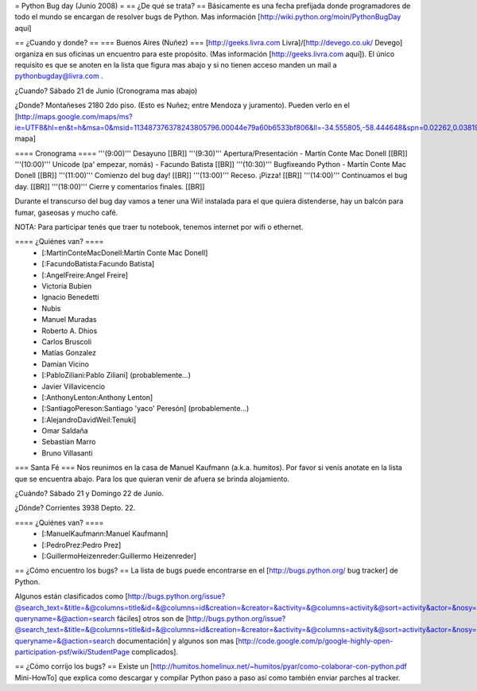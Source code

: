 = Python Bug day (Junio 2008) =
== ¿De qué se trata? ==
Básicamente es una fecha prefijada donde programadores de todo el mundo se encargan de resolver bugs de Python. Mas información [http://wiki.python.org/moin/PythonBugDay aquí]

== ¿Cuando y donde? ==
=== Buenos Aires (Nuñez) ===
[http://geeks.livra.com Livra]/[http://devego.co.uk/ Devego] organiza en sus oficinas un encuentro para este propósito. (Mas información [http://geeks.livra.com aquí]). El único requisito es que se anoten en la lista que figura mas abajo y si no tienen acceso manden un mail a pythonbugday@livra.com .

¿Cuando? Sábado 21 de Junio (Cronograma mas abajo)

¿Donde? Montañeses 2180 2do piso. (Esto es Nuñez; entre Mendoza y juramento). Pueden verlo en el [http://maps.google.com/maps/ms?ie=UTF8&hl=en&t=h&msa=0&msid=113487376378243805796.00044e79a60b6533bf806&ll=-34.555805,-58.444648&spn=0.02262,0.038195&z=15&iwloc=00044e79bbd19bbeefec2 mapa]

==== Cronograma ====
'''(9:00)'''  Desayuno [[BR]] '''(9:30)'''  Apertura/Presentación - Martín Conte Mac Donell [[BR]] '''(10:00)''' Unicode (pa' empezar, nomás) - Facundo Batista [[BR]] '''(10:30)''' Bugfixeando Python - Martín Conte Mac Donell [[BR]] '''(11:00)''' Comienzo del bug day! [[BR]] '''(13:00)''' Receso. ¡Pizza! [[BR]] '''(14:00)''' Continuamos el bug day. [[BR]] '''(18:00)''' Cierre y comentarios finales. [[BR]]

Durante el transcurso del bug day vamos a tener una Wii! instalada para el que quiera distenderse, hay un balcón para fumar, gaseosas y mucho café.

NOTA: Para participar tenés que traer tu notebook, tenemos internet por wifi o ethernet.

==== ¿Quiénes van? ====
 * [:MartinConteMacDonell:Martín Conte Mac Donell]
 * [:FacundoBatista:Facundo Batista]
 * [:AngelFreire:Angel Freire]
 * Victoria Bubien
 * Ignacio Benedetti
 * Nubis
 * Manuel Muradas
 * Roberto A. Dhios
 * Carlos Bruscoli
 * Matías Gonzalez
 * Damian Vicino
 * [:PabloZiliani:Pablo Ziliani] (probablemente...)
 * Javier Villavicencio
 * [:AnthonyLenton:Anthony Lenton]
 * [:SantiagoPereson:Santiago 'yaco' Peresón] (probablemente...)
 * [:AlejandroDavidWeil:Tenuki]
 * Omar Saldaña
 * Sebastian Marro
 * Bruno Villasanti

=== Santa Fé ===
Nos reunimos en la casa de Manuel Kaufmann (a.k.a. humitos). Por favor si venís anotate en la lista que se encuentra abajo. Para los que quieran venir de afuera se brinda alojamiento.

¿Cuándo? Sábado 21 y Domingo 22 de Junio.

¿Dónde? Corrientes 3938 Depto. 22.

==== ¿Quiénes van? ====
 * [:ManuelKaufmann:Manuel Kaufmann]
 * [:PedroPrez:Pedro Prez]
 * [:GuillermoHeizenreder:Guillermo Heizenreder]

== ¿Cómo encuentro los bugs? ==
La lista de bugs puede encontrarse en el [http://bugs.python.org/ bug tracker] de Python.

Algunos están clasificados como [http://bugs.python.org/issue?@search_text=&title=&@columns=title&id=&@columns=id&creation=&creator=&activity=&@columns=activity&@sort=activity&actor=&nosy=&type=&components=&versions=&severity=&dependencies=&assignee=&keywords=6&priority=&@group=priority&status=1&@columns=status&resolution=&@pagesize=50&@startwith=0&@queryname=&@old-queryname=&@action=search fáciles] otros son de [http://bugs.python.org/issue?@search_text=&title=&@columns=title&id=&@columns=id&creation=&creator=&activity=&@columns=activity&@sort=activity&actor=&nosy=&type=&components=4&versions=&severity=&dependencies=&assignee=&keywords=&priority=&@group=priority&status=1&@columns=status&resolution=&@pagesize=50&@startwith=0&@queryname=&@old-queryname=&@action=search documentación] y algunos son mas [http://code.google.com/p/google-highly-open-participation-psf/wiki/StudentPage complicados].

== ¿Cómo corrijo los bugs? ==
Existe un [http://humitos.homelinux.net/~humitos/pyar/como-colaborar-con-python.pdf Mini-HowTo] que explica como descargar y compilar Python paso a paso así como también enviar parches al tracker.
